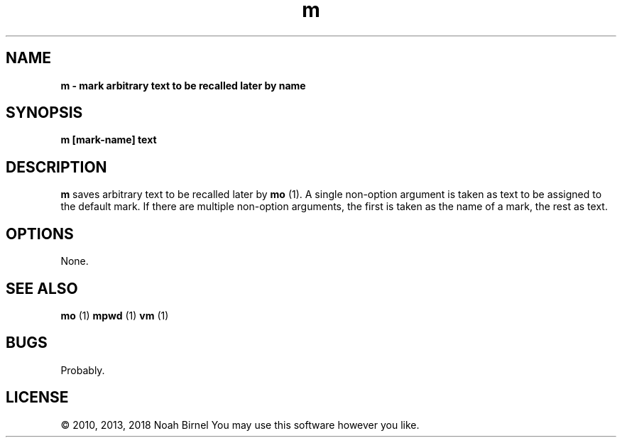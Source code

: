 .TH m 1 m\-0.0.1
.SH NAME
.B m \- mark arbitrary text to be recalled later by name
.SH SYNOPSIS
.B m [mark\-name] text 
.SH DESCRIPTION
.B m
saves arbitrary text to be recalled later by 
.B mo
(1).
A single non\-option argument is taken as
text to be assigned to the default mark.
If there are multiple non\-option arguments,
the first is taken as the name of a mark,
the rest as text.
.SH OPTIONS
None.
.SH SEE ALSO
.B mo
(1) 
.B mpwd
(1) 
.B vm
(1)
.SH BUGS
Probably.
.SH LICENSE
\(co 2010, 2013, 2018 Noah Birnel
You may use this software however you like.
